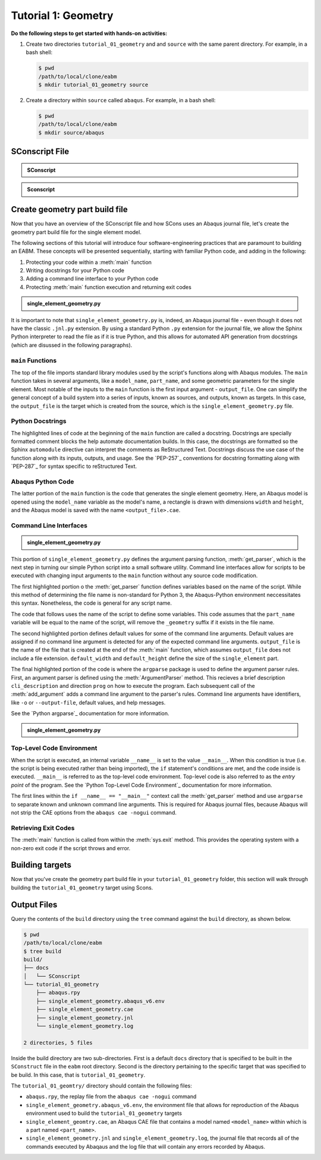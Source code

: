 .. _tutorialgeometrywaves:

####################
Tutorial 1: Geometry
####################

**Do the following steps to get started with hands-on activities:**

1. Create two directories ``tutorial_01_geometry`` and and ``source`` with the same parent 
   directory. For example, in a bash shell:
   
   .. code-block:: bash
       
       $ pwd
       /path/to/local/clone/eabm
       $ mkdir tutorial_01_geometry source

2. Create a directory within ``source`` called ``abaqus``. For example, in a bash shell:

   .. code-block:: bash
   
       $ pwd
       /path/to/local/clone/eabm
       $ mkdir source/abaqus

       
***************
SConscript File
***************

.. admonition:: SConscript
   
    .. literalinclude:: tutorial_01_geometry_SConscript
        :language: Python
        :lineno-match:
        :end-before: marker-1

.. admonition:: Sconscript

     .. literalinclude:: tutorial_01_geometry_SConscript
         :language: Python
         :lineno-match:
         :start-after: marker-1


***********************************
Create geometry part build file
***********************************

Now that you have an overview of the SConscript file and how SCons uses an Abaqus journal 
file, let's create the geometry part build file for the single element model.

The following sections of this tutorial will introduce four software-engineering practices 
that are paramount to building an EABM. These concepts will be presented sequentially, 
starting with familiar Python code, and adding in the following:

1. Protecting your code within a :meth:`main` function
2. Writing docstrings for your Python code
3. Adding a command line interface to your Python code
4. Protecting :meth:`main` function execution and returning exit codes


.. todo::

    * In the ``abaqus`` folder, create a file called ``single_element_geometry.py``.
    * Use the contents below to create the first half of the file, which contains the 
      ``main`` function.

.. admonition:: single_element_geometry.py
   
    .. literalinclude:: abaqus_single_element_geometry.py
        :language: Python
        :lineno-match:
        :end-before: marker-1
        :emphasize-lines: 10-21

It is important to note that ``single_element_geometry.py`` is, indeed, an Abaqus journal 
file - even though it does not have the classic ``.jnl.py`` extension. By using a standard 
Python ``.py`` extension for the journal file, we allow the Sphinx Python interpreter to 
read the file as if it is true Python, and this allows for automated API generation from 
docstrings (which are disussed in the following paragraphs).

``main`` Functions
==================

The top of the file imports standard library modules used by the script's functions along 
with Abaqus modules. The ``main`` function takes in several arguments, like a 
``model_name``, ``part_name``, and some geometric parameters for the single element. Most 
notable of the inputs to the ``main`` function is the first input argument - 
``output_file``. One can simplify the general concept of a build system into a series of 
inputs, known as sources, and outputs, known as targets. In this case, the ``output_file`` 
is the target which is created from the source, which is the 
``single_element_geometry.py`` file.


Python Docstrings
=================

The highlighted lines of code at the beginning of the ``main`` function are called a docstring. 
Docstrings are specially formatted comment blocks the help automate documentation builds. 
In this case, the docstrings are formatted so the Sphinx ``automodule`` directive can 
interpret the comments as ReStructured Text. Docstrings discuss the use case of the 
function along with its inputs, outputs, and usage. See the `PEP-257`_ conventions for 
docstring formatting along with `PEP-287`_ for syntax specific to reStructured Text.

Abaqus Python Code
==================

The latter portion of the ``main`` function is the code that generates the single element 
geometry. Here, an Abaqus model is opened using the ``model_name`` variable as the model's 
name, a rectangle is drawn with dimensions ``width`` and ``height``, and the Abaqus model 
is saved with the name ``<output_file>.cae``.

Command Line Interfaces
=======================

.. todo::

    * In the ``abaqus`` folder, modify the file called ``single_element_geometry.py``.
    * Use the contents below to create the :meth:`get_parser` function. Note that any missing 
      line numbers should be interpreted as blank lines.

.. admonition:: single_element_geometry.py

    .. literalinclude:: abaqus_single_element_geometry.py
        :language: Python
        :lineno-match:
        :start-after: marker-1
        :end-before: marker-2
        :emphasize-lines: 2-5, 12-14, 16-30

This portion of ``single_element_geometry.py`` defines the argument parsing function, 
:meth:`get_parser`, which is the next step in turning our simple Python script into a 
small software utility. Command line interfaces allow for scripts to be executed with 
changing input arguments to the ``main`` function without any source code modification.

The first highlighted portion o the :meth:`get_parser` function defines variables based on 
the name of the script. While this method of determining the file name is non-standard for 
Python 3, the Abaqus-Python environment neccessitates this syntax. Nonetheless, the code 
is general for any script name.

The code that follows uses the name of the script to define some variables. This code 
assumes that the ``part_name`` variable will be equal to the name of the script, will 
remove the ``_geometry`` suffix if it exists in the file name.

The second highlighted portion defines default values for some of the command line 
arguments. Default values are assigned if no command line argument is detected for any of 
the expected command line arguments. ``output_file`` is the name of the file that is 
created at the end of the :meth:`main` function, which assumes ``output_file`` does not 
include a file extension. ``default_width`` and ``default_height`` define the size of the 
``single_element`` part.

The final highlighted portion of the code is where the ``argparse`` package is used to 
define the argument parser rules. First, an argument parser is defined using the 
:meth:`ArgumentParser` method. This recieves a brief description ``cli_description`` and 
direction ``prog`` on how to execute the program. Each subsequent call of the 
:meth:`add_argument` adds a command line argument to the parser's rules. Command line 
arguments have identifiers, like ``-o`` or ``--output-file``, default values, and help 
messages.

See the `Python argparse`_ documentation for more information.

.. todo::

    * In the ``source/abaqus`` folder, modify the file called ``single_element_geometry.py``.
    * Use the contents below to create the ``if`` statement within which we will call the 
      :meth:`main` function. Note that any missing line numberts should be interpreted as 
      blank lines.

.. admonition:: single_element_geometry.py

    .. literalinclude:: abaqus_single_element_geometry.py
        :language: Python
        :lineno-match:
        :start-after: marker-2

Top-Level Code Environment
==========================

When the script is executed, an internal variable ``__name__`` is set to the value 
``__main__``. When this condition is true (i.e. the script is being executed rather than 
being imported), the ``if`` statement's conditions are met, and the code inside is 
executed. ``__main__`` is referred to as the top-level code environment. Top-level code is 
also referred to as the *entry point* of the program. See the 
`Python Top-Level Code Environment`_ documentation for more information.

The first lines within the ``if __name__ == "__main__"`` context call the 
:meth:`get_parser` method and use ``argparse`` to separate known and unknown command line 
arguments. This is required for Abaqus journal files, because Abaqus will not strip the 
CAE options from the ``abaqus cae -nogui`` command.

Retrieving Exit Codes
=====================

The :meth:`main` function is called from within the :meth:`sys.exit` method. This provides 
the operating system with a non-zero exit code if the script throws and error.


****************
Building targets
****************

Now that you've create the geometry part build file in your ``tutorial_01_geometry`` 
folder, this section will walk through building the ``tutorial_01_geometry`` target using 
Scons.

.. todo::

    To build the targets only for the ``tutorial_01_geometry``, execute the following 
    command: ``scons tutorial_01_geometry``

    To build *all* targets aliases in the ``eabm/SConstruct`` file, execute the following 
    command: ``scons .``
    
    The output files will be located in the ``build`` directory within the ``eabm`` 
    folder. The location of the ``build`` directory is controlled in the 
    ``eabm/SConstruct`` file.


************
Output Files
************

Query the contents of the ``build`` directory using the ``tree`` command against the 
``build`` directory, as shown below.

.. code-block:: bash
    
    $ pwd
    /path/to/local/clone/eabm
    $ tree build
    build/
    ├── docs
    │   └── SConscript
    └── tutorial_01_geometry
        ├── abaqus.rpy        
        ├── single_element_geometry.abaqus_v6.env
        ├── single_element_geometry.cae
        ├── single_element_geometry.jnl
        └── single_element_geometry.log

    2 directories, 5 files

Inside the build directory are two sub-directories. First is a default ``docs`` directory 
that is specified to be built in the ``SConstruct`` file in the ``eabm`` root directory. 
Second is the directory pertaining to the specific target that was specified to be build. 
In this case, that is ``tutorial_01_geometry``. 

The ``tutorial_01_geomtry/`` directory should contain the following files:

* ``abaqus.rpy``, the replay file from the ``abaqus cae -nogui`` command
* ``single_element_geometry.abaqus_v6.env``, the environment file that allows for 
  reproduction of the Abaqus environment used to build the ``tutorial_01_geometry`` targets
* ``single_element_geomtry.cae``, an Abaqus CAE file that contains a model named 
  ``<model_name>`` within which is a part named ``<part_name>``.
* ``single_element_geometry.jnl`` and ``single_element_geometry.log``, the journal file 
  that records all of the commands executed by Abaqaus and the log file that will contain 
  any errors recorded by Abaqus.
